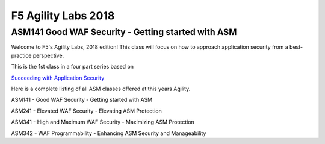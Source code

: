 
F5 Agility Labs 2018
==============================

ASM141 Good WAF Security - Getting started with ASM
~~~~~~~~~~~~~~~~~~~~~~~~~~~~~~~~~~~~~~~~~~~~~~~~~~~~~~~

Welcome to F5's Agility Labs, 2018 edition! This class will focus on how to approach application security from a best-practice perspective.

This is the 1st class in a four part series based on

`Succeeding with Application Security <https://support.f5.com/csp/article/K07359270>`_

Here is a complete listing of all ASM classes offered at this years Agility.

ASM141 - Good WAF Security - Getting started with ASM

ASM241 - Elevated WAF Security - Elevating ASM Protection

ASM341 - High and Maximum WAF Security - Maximizing ASM Protection

ASM342 - WAF Programmability - Enhancing ASM Security and Manageability
